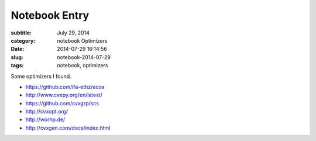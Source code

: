 ==============
Notebook Entry
==============

:subtitle: July 29, 2014
:category: notebook Optimizers
:date: 2014-07-29 16:14:56
:slug: notebook-2014-07-29
:tags: notebook, optimizers


Some optimizers I found.



- https://github.com/ifa-ethz/ecos
- http://www.cvxpy.org/en/latest/
- https://github.com/cvxgrp/scs
- http://cvxopt.org/
- http://worhp.de/
- http://cvxgen.com/docs/index.html
